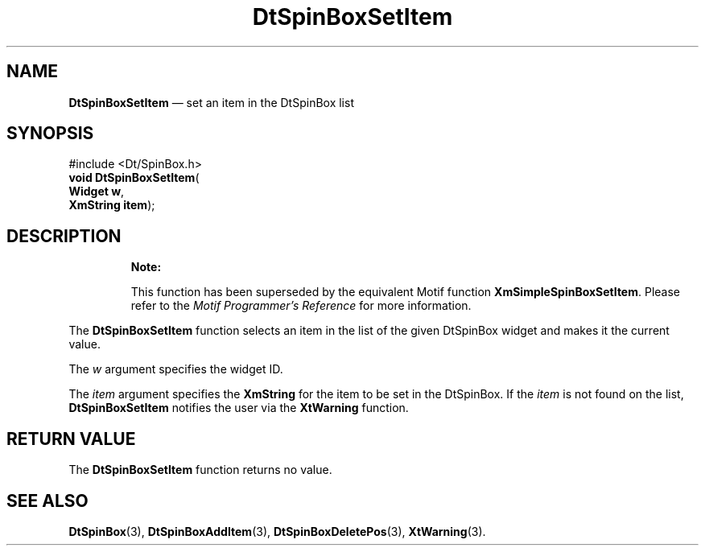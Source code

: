 '\" t
...\" SpinBoxS.sgm /main/10 1996/08/30 13:13:26 rws $
.de P!
.fl
\!!1 setgray
.fl
\\&.\"
.fl
\!!0 setgray
.fl			\" force out current output buffer
\!!save /psv exch def currentpoint translate 0 0 moveto
\!!/showpage{}def
.fl			\" prolog
.sy sed -e 's/^/!/' \\$1\" bring in postscript file
\!!psv restore
.
.de pF
.ie     \\*(f1 .ds f1 \\n(.f
.el .ie \\*(f2 .ds f2 \\n(.f
.el .ie \\*(f3 .ds f3 \\n(.f
.el .ie \\*(f4 .ds f4 \\n(.f
.el .tm ? font overflow
.ft \\$1
..
.de fP
.ie     !\\*(f4 \{\
.	ft \\*(f4
.	ds f4\"
'	br \}
.el .ie !\\*(f3 \{\
.	ft \\*(f3
.	ds f3\"
'	br \}
.el .ie !\\*(f2 \{\
.	ft \\*(f2
.	ds f2\"
'	br \}
.el .ie !\\*(f1 \{\
.	ft \\*(f1
.	ds f1\"
'	br \}
.el .tm ? font underflow
..
.ds f1\"
.ds f2\"
.ds f3\"
.ds f4\"
.ta 8n 16n 24n 32n 40n 48n 56n 64n 72n 
.TH "DtSpinBoxSetItem" "library call"
.SH "NAME"
\fBDtSpinBoxSetItem\fP \(em set an item in the DtSpinBox list
.SH "SYNOPSIS"
.PP
.nf
#include <Dt/SpinBox\&.h>
\fBvoid \fBDtSpinBoxSetItem\fP\fR(
\fBWidget \fBw\fR\fR,
\fBXmString \fBitem\fR\fR);
.fi
.SH "DESCRIPTION"
.PP
.RS
\fBNote:  
.PP
This function has been superseded by the equivalent
Motif function \fBXmSimpleSpinBoxSetItem\fP\&. Please refer to the
\fIMotif Programmer\&'s Reference\fP for more information\&.
.RE
.PP
The
\fBDtSpinBoxSetItem\fP function selects an item in the list of the given DtSpinBox
widget and makes it the current value\&.
.PP
The
\fIw\fP argument specifies the widget ID\&.
.PP
The
\fIitem\fP argument specifies the
\fBXmString\fR for the item to be set in the DtSpinBox\&.
If the
\fIitem\fP is not found on the list,
\fBDtSpinBoxSetItem\fP notifies the user via the
\fBXtWarning\fP function\&.
.SH "RETURN VALUE"
.PP
The
\fBDtSpinBoxSetItem\fP function returns no value\&.
.SH "SEE ALSO"
.PP
\fBDtSpinBox\fP(3),
\fBDtSpinBoxAddItem\fP(3), \fBDtSpinBoxDeletePos\fP(3), \fBXtWarning\fP(3)\&. 
...\" created by instant / docbook-to-man, Sun 02 Sep 2012, 09:40
